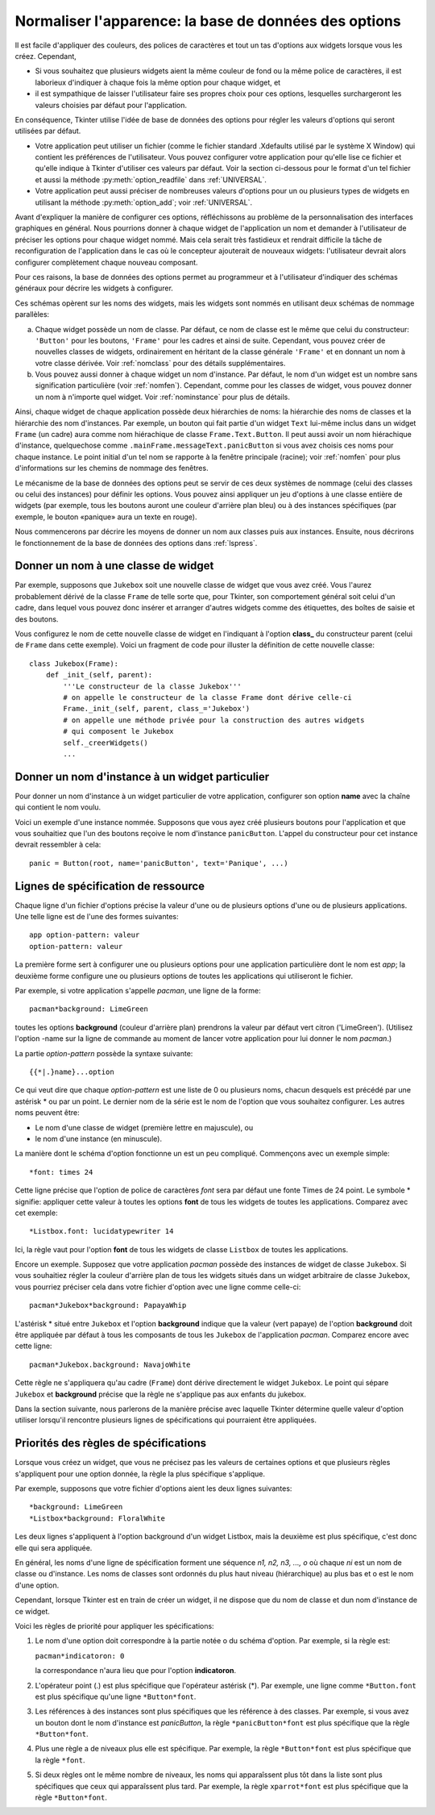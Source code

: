 .. _APPEARANCE:

******************************************************
Normaliser l'apparence: la base de données des options
******************************************************

Il est facile d'appliquer des couleurs, des polices de caractères et tout un tas d'options aux widgets lorsque vous les créez. Cependant,

* Si vous souhaitez que plusieurs widgets aient la même couleur de fond ou la même police de caractères, il est laborieux d'indiquer à chaque fois la même option pour chaque widget, et

* il est sympathique de laisser l'utilisateur faire ses propres choix pour ces options, lesquelles surchargeront les valeurs choisies par défaut pour l'application.

En conséquence, Tkinter utilise l'idée de base de données des options pour régler les valeurs d'options qui seront utilisées par défaut.

* Votre application peut utiliser un fichier (comme le fichier standard .Xdefaults utilisé par le système X Window) qui contient les préférences de l'utilisateur. Vous pouvez configurer votre application pour qu'elle lise ce fichier et qu'elle indique à Tkinter d'utiliser ces valeurs par défaut. Voir la section ci-dessous pour le format d'un tel fichier et aussi la méthode :py:meth:`option_readfile` dans  :ref:`UNIVERSAL`.

* Votre application peut aussi préciser de nombreuses valeurs d'options pour un ou plusieurs types de widgets en utilisant la méthode :py:meth:`option_add`; voir :ref:`UNIVERSAL`.

Avant d'expliquer la manière de configurer ces options, réfléchissons au problème de la personnalisation des interfaces graphiques en général. Nous pourrions donner à chaque widget de l'application un nom et demander à l'utilisateur de préciser les options pour chaque widget nommé. Mais cela serait très fastidieux et rendrait difficile la tâche de reconfiguration de l'application dans le cas où le concepteur ajouterait de nouveaux widgets: l'utilisateur devrait alors configurer complètement chaque nouveau composant.

Pour ces raisons, la base de données des options permet au programmeur et à l'utilisateur d'indiquer des schémas généraux pour décrire les widgets à configurer.

Ces schémas opèrent sur les noms des widgets, mais les widgets sont nommés en utilisant deux schémas de nommage parallèles:

a) Chaque widget possède un nom de classe. Par défaut, ce nom de classe est le même que celui du constructeur: ``'Button'`` pour les boutons, ``'Frame'`` pour les cadres et ainsi de suite. Cependant, vous pouvez créer de nouvelles classes de widgets, ordinairement en héritant de la classe générale ``'Frame'`` et en donnant un nom à votre classe dérivée. Voir :ref:`nomclass` pour des détails supplémentaires.

b) Vous pouvez aussi donner à chaque widget un nom d'instance. Par défaut, le nom d'un widget est un nombre sans signification particulière (voir :ref:`nomfen`). Cependant, comme pour les classes de widget, vous pouvez donner un nom à n'importe quel widget. Voir :ref:`nominstance` pour plus de détails.

Ainsi, chaque widget de chaque application possède deux hiérarchies de noms: la hiérarchie des noms de classes et la hiérarchie des nom d'instances. Par exemple, un bouton qui fait partie d'un widget ``Text`` lui-même inclus dans un widget ``Frame`` (un cadre) aura comme nom hiérachique de classe ``Frame.Text.Button``. Il peut aussi avoir un nom hiérachique d'instance, quelquechose comme ``.mainFrame.messageText.panicButton`` si vous avez choisis ces noms pour chaque instance. Le point initial d'un tel nom se rapporte à la fenêtre principale (racine); voir :ref:`nomfen` pour plus d'informations sur les chemins de nommage des fenêtres. 

Le mécanisme de la base de données des options peut se servir de ces deux systèmes de nommage (celui des classes ou celui des instances) pour définir les options. Vous pouvez ainsi appliquer un jeu d'options à une classe entière de widgets (par exemple, tous les boutons auront une couleur d'arrière plan bleu) ou à des instances spécifiques (par exemple, le bouton «panique» aura un texte en rouge). 

Nous commencerons par décrire les moyens de donner un nom aux classes puis aux instances. Ensuite, nous décrirons le fonctionnement de la base de données des options dans :ref:`lspress`.

.. _nomclass:

Donner un nom à une classe de widget
====================================

Par exemple, supposons que ``Jukebox`` soit une nouvelle classe de widget que vous avez créé. Vous l'aurez probablement dérivé de la classe ``Frame`` de telle sorte que, pour Tkinter, son comportement général soit celui d'un cadre, dans lequel vous pouvez donc insérer et arranger d'autres widgets comme des étiquettes, des boîtes de saisie et des boutons.

Vous configurez le nom de cette nouvelle classe de widget en l'indiquant à l'option **class_** du constructeur parent (celui de ``Frame`` dans cette exemple). Voici un fragment de code pour illuster la définition de cette nouvelle classe::

    class Jukebox(Frame):
        def _init_(self, parent):
            '''Le constructeur de la classe Jukebox'''
            # on appelle le constructeur de la classe Frame dont dérive celle-ci
            Frame._init_(self, parent, class_='Jukebox')
            # on appelle une méthode privée pour la construction des autres widgets
            # qui composent le Jukebox
            self._creerWidgets()
            ...

.. _nominstance:

Donner un nom d'instance à un widget particulier
================================================

Pour donner un nom d'instance à un widget particulier de votre application, configurer son option **name** avec la chaîne qui contient le nom voulu.

Voici un exemple d'une instance nommée. Supposons que vous ayez créé plusieurs boutons pour l'application et que vous souhaitiez que l'un des boutons reçoive le nom d'instance ``panicButton``. L'appel du constructeur pour cet instance devrait ressembler à cela::

    panic = Button(root, name='panicButton', text='Panique', ...)
    
.. _lspress:

Lignes de spécification de ressource
======================================   

Chaque ligne d'un fichier d'options précise la valeur d'une ou de plusieurs options d'une ou de plusieurs applications. Une telle ligne est de l'une des formes suivantes::

    app option-pattern: valeur
    option-pattern: valeur

La première forme sert à configurer une ou plusieurs options pour une application particulière dont le nom est *app*; la deuxième forme configure une ou plusieurs options de toutes les applications qui utiliseront le fichier.

Par exemple, si votre application s'appelle *pacman*, une ligne de la forme::

    pacman*background: LimeGreen

toutes les options **background** (couleur d'arrière plan) prendrons la valeur par défaut vert citron ('LimeGreen'). (Utilisez l'option -name sur la ligne de commande au moment de lancer votre application pour lui donner le nom *pacman*.)

La partie *option-pattern* possède la syntaxe suivante::

    {{*|.}name}...option

Ce qui veut dire que chaque *option-pattern* est une liste de 0 ou plusieurs noms, chacun desquels est précédé par une astérisk * ou par un point. Le dernier nom de la série est le nom de l'option que vous souhaitez configurer. Les autres noms peuvent être:

* Le nom d'une classe de widget (première lettre en majuscule), ou

* le nom d'une instance (en minuscule). 

La manière dont le schéma d'option fonctionne un est un peu compliqué. Commençons avec un exemple simple::

    *font: times 24

Cette ligne précise que l'option de police de caractères *font* sera par défaut une fonte Times de 24 point. Le symbole * signifie: appliquer cette valeur à toutes les options **font** de tous les widgets de toutes les applications. Comparez avec cet exemple::

    *Listbox.font: lucidatypewriter 14

Ici, la règle vaut pour l'option **font** de tous les widgets de classe ``Listbox`` de toutes les applications.

Encore un exemple. Supposez que votre application *pacman* possède des instances de widget de classe ``Jukebox``. Si vous souhaitiez régler la couleur d'arrière plan de tous les widgets situés dans un widget arbitraire de classe ``Jukebox``, vous pourriez préciser cela dans votre fichier d'option avec une ligne comme celle-ci::

    pacman*Jukebox*background: PapayaWhip

L'astérisk * situé entre ``Jukebox`` et l'option **background** indique que la valeur (vert papaye) de l'option **background** doit être appliquée par défaut à tous les composants de tous les ``Jukebox`` de l'application *pacman*. Comparez encore avec cette ligne::

    pacman*Jukebox.background: NavajoWhite

Cette règle ne s'appliquera qu'au cadre (``Frame``) dont dérive directement le widget ``Jukebox``. Le point qui sépare ``Jukebox`` et **background** précise que la règle ne s'applique pas aux enfants du jukebox.

Dans la section suivante, nous parlerons de la manière précise avec laquelle Tkinter détermine quelle valeur d'option utiliser lorsqu'il rencontre plusieurs lignes de spécifications qui pourraient être appliquées.

.. _priobdd:

Priorités des règles de spécifications
======================================

Lorsque vous créez un widget, que vous ne précisez pas les valeurs de certaines options et que plusieurs règles s'appliquent pour une option donnée, la règle la plus spécifique s'applique.

Par exemple, supposons que votre fichier d'options aient les deux lignes suivantes::

    *background: LimeGreen
    *Listbox*background: FloralWhite

Les deux lignes s'appliquent à l'option background d'un widget Listbox, mais la deuxième est plus spécifique, c'est donc elle qui sera appliquée.

En général, les noms d'une ligne de spécification forment une séquence *n1, n2, n3, ..., o* où chaque *ni* est un nom de classe ou d'instance. Les noms de classes sont ordonnés du plus haut niveau (hiérarchique) au plus bas et o est le nom d'une option.

Cependant, lorsque Tkinter est en train de créer un widget, il ne dispose que du nom de classe et dun nom d'instance de ce widget.

Voici les règles de priorité pour appliquer les spécifications:

1) Le nom d'une option doit correspondre à la partie notée o du schéma d'option. Par exemple, si la règle est:

   ``pacman*indicatoron: 0``

   la correspondance n'aura lieu que pour l'option **indicatoron**.

2) L'opérateur point (.) est plus spécifique que l'opérateur astérisk (*). Par exemple, une ligne comme ``*Button.font`` est plus spécifique qu'une ligne ``*Button*font``.

3) Les références à des instances sont plus spécifiques que les référence à des classes. Par exemple, si vous avez un bouton dont le nom d'instance est *panicButton*, la règle ``*panicButton*font`` est plus spécifique que la règle ``*Button*font``.

4) Plus une règle a de niveaux plus elle est spécifique. Par exemple, la règle ``*Button*font`` est plus spécifique que la règle ``*font``.

5) Si deux règles ont le même nombre de niveaux, les noms qui apparaîssent plus tôt dans la liste sont plus spécifiques que ceux qui apparaîssent plus tard. Par exemple, la règle ``xparrot*font`` est plus spécifique que la règle ``*Button*font``. 
